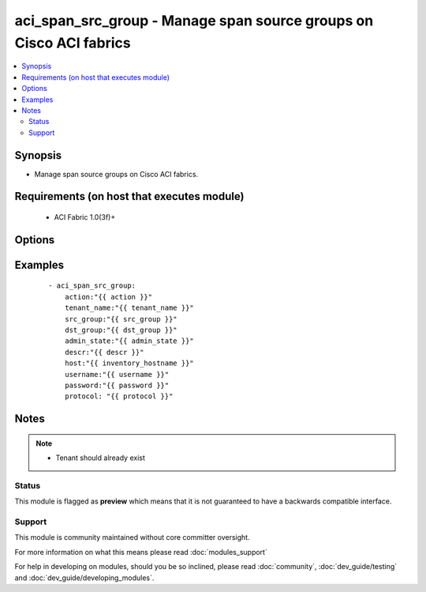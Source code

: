 .. _aci_span_src_group:


aci_span_src_group - Manage span source groups on Cisco ACI fabrics
+++++++++++++++++++++++++++++++++++++++++++++++++++++++++++++++++++

.. versionadded:: 2.4


.. contents::
   :local:
   :depth: 2


Synopsis
--------

* Manage span source groups on Cisco ACI fabrics.


Requirements (on host that executes module)
-------------------------------------------

  * ACI Fabric 1.0(3f)+


Options
-------

.. raw:: html

    <table border=1 cellpadding=4>
    <tr>
    <th class="head">parameter</th>
    <th class="head">required</th>
    <th class="head">default</th>
    <th class="head">choices</th>
    <th class="head">comments</th>
    </tr>
                <tr><td>action<br/><div style="font-size: small;"></div></td>
    <td>yes</td>
    <td></td>
        <td><ul><li>post</li><li>get</li><li>delete</li></ul></td>
        <td><div>post, get, or delete</div>        </td></tr>
                <tr><td>admin_state<br/><div style="font-size: small;"></div></td>
    <td>no</td>
    <td>enabled</td>
        <td><ul><li>enabled</li><li>disabled</li></ul></td>
        <td><div>Enable or Disable admin state</div>        </td></tr>
                <tr><td>descr<br/><div style="font-size: small;"></div></td>
    <td>no</td>
    <td></td>
        <td></td>
        <td><div>Description for Span source group</div>        </td></tr>
                <tr><td>dst_group<br/><div style="font-size: small;"></div></td>
    <td>yes</td>
    <td></td>
        <td></td>
        <td><div>Span destination group name</div>        </td></tr>
                <tr><td>host<br/><div style="font-size: small;"></div></td>
    <td>yes</td>
    <td></td>
        <td></td>
        <td><div>IP Address or hostname of APIC resolvable by Ansible control host</div>        </td></tr>
                <tr><td>password<br/><div style="font-size: small;"></div></td>
    <td>yes</td>
    <td></td>
        <td></td>
        <td><div>Password used to login to the switch</div>        </td></tr>
                <tr><td>protocol<br/><div style="font-size: small;"></div></td>
    <td>no</td>
    <td>https</td>
        <td><ul><li>http</li><li>https</li></ul></td>
        <td><div>Dictates connection protocol to use</div>        </td></tr>
                <tr><td>src_group<br/><div style="font-size: small;"></div></td>
    <td>yes</td>
    <td></td>
        <td></td>
        <td><div>Span source group name</div>        </td></tr>
                <tr><td>tenant_name<br/><div style="font-size: small;"></div></td>
    <td>yes</td>
    <td></td>
        <td></td>
        <td><div>Tenant Name</div>        </td></tr>
                <tr><td>username<br/><div style="font-size: small;"></div></td>
    <td>yes</td>
    <td>admin</td>
        <td></td>
        <td><div>Username used to login to the switch</div>        </td></tr>
        </table>
    </br>



Examples
--------

 ::

    
    - aci_span_src_group:
        action:"{{ action }}"
        tenant_name:"{{ tenant_name }}"
        src_group:"{{ src_group }}"
        dst_group:"{{ dst_group }}"
        admin_state:"{{ admin_state }}"
        descr:"{{ descr }}"
        host:"{{ inventory_hostname }}"
        username:"{{ username }}"
        password:"{{ password }}"
        protocol: "{{ protocol }}"


Notes
-----

.. note::
    - Tenant should already exist



Status
~~~~~~

This module is flagged as **preview** which means that it is not guaranteed to have a backwards compatible interface.


Support
~~~~~~~

This module is community maintained without core committer oversight.

For more information on what this means please read :doc:`modules_support`


For help in developing on modules, should you be so inclined, please read :doc:`community`, :doc:`dev_guide/testing` and :doc:`dev_guide/developing_modules`.

